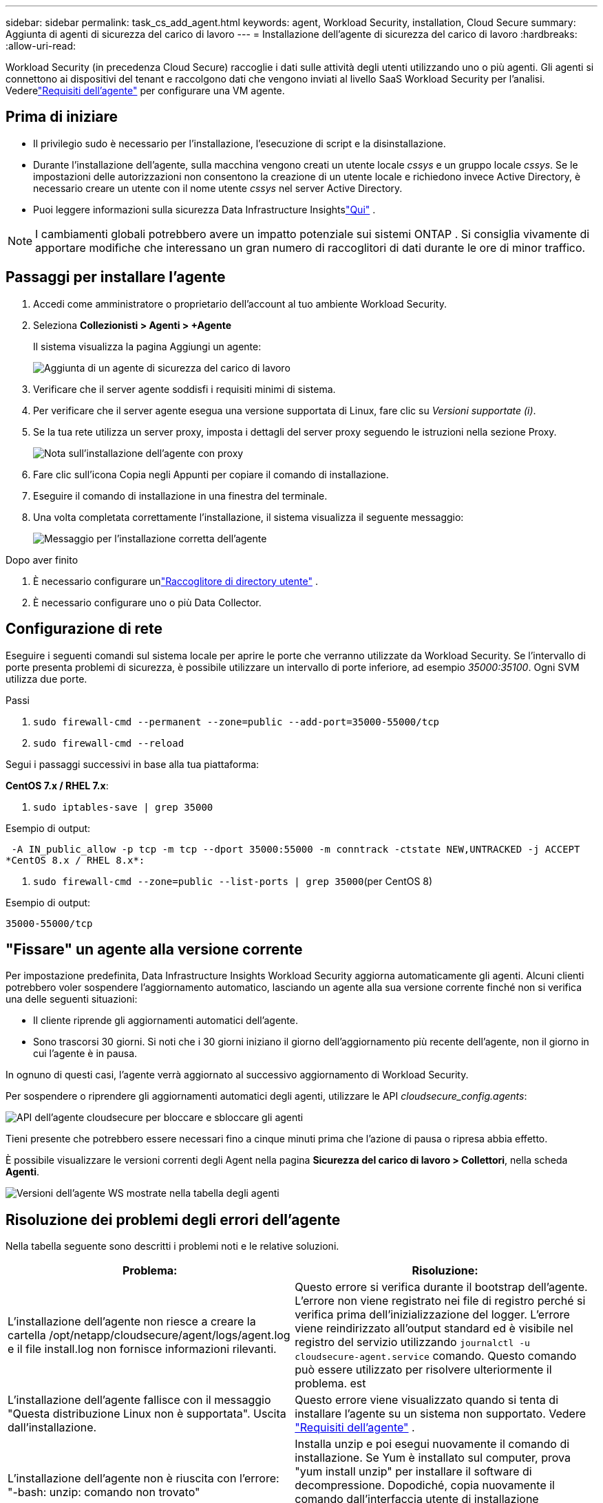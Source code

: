 ---
sidebar: sidebar 
permalink: task_cs_add_agent.html 
keywords: agent, Workload Security, installation, Cloud Secure 
summary: Aggiunta di agenti di sicurezza del carico di lavoro 
---
= Installazione dell'agente di sicurezza del carico di lavoro
:hardbreaks:
:allow-uri-read: 


[role="lead"]
Workload Security (in precedenza Cloud Secure) raccoglie i dati sulle attività degli utenti utilizzando uno o più agenti.  Gli agenti si connettono ai dispositivi del tenant e raccolgono dati che vengono inviati al livello SaaS Workload Security per l'analisi.  Vederelink:concept_cs_agent_requirements.html["Requisiti dell'agente"] per configurare una VM agente.



== Prima di iniziare

* Il privilegio sudo è necessario per l'installazione, l'esecuzione di script e la disinstallazione.
* Durante l'installazione dell'agente, sulla macchina vengono creati un utente locale _cssys_ e un gruppo locale _cssys_.  Se le impostazioni delle autorizzazioni non consentono la creazione di un utente locale e richiedono invece Active Directory, è necessario creare un utente con il nome utente _cssys_ nel server Active Directory.
* Puoi leggere informazioni sulla sicurezza Data Infrastructure Insightslink:security_overview.html["Qui"] .



NOTE: I cambiamenti globali potrebbero avere un impatto potenziale sui sistemi ONTAP . Si consiglia vivamente di apportare modifiche che interessano un gran numero di raccoglitori di dati durante le ore di minor traffico.



== Passaggi per installare l'agente

. Accedi come amministratore o proprietario dell'account al tuo ambiente Workload Security.
. Seleziona *Collezionisti > Agenti > +Agente*
+
Il sistema visualizza la pagina Aggiungi un agente:

+
image:Add-agent-1.png["Aggiunta di un agente di sicurezza del carico di lavoro"]

. Verificare che il server agente soddisfi i requisiti minimi di sistema.
. Per verificare che il server agente esegua una versione supportata di Linux, fare clic su _Versioni supportate (i)_.
. Se la tua rete utilizza un server proxy, imposta i dettagli del server proxy seguendo le istruzioni nella sezione Proxy.
+
image:CloudSecureAgentWithProxy_Instructions.png["Nota sull'installazione dell'agente con proxy"]

. Fare clic sull'icona Copia negli Appunti per copiare il comando di installazione.
. Eseguire il comando di installazione in una finestra del terminale.
. Una volta completata correttamente l'installazione, il sistema visualizza il seguente messaggio:
+
image:new-agent-detect.png["Messaggio per l'installazione corretta dell'agente"]



.Dopo aver finito
. È necessario configurare unlink:task_config_user_dir_connect.html["Raccoglitore di directory utente"] .
. È necessario configurare uno o più Data Collector.




== Configurazione di rete

Eseguire i seguenti comandi sul sistema locale per aprire le porte che verranno utilizzate da Workload Security.  Se l'intervallo di porte presenta problemi di sicurezza, è possibile utilizzare un intervallo di porte inferiore, ad esempio _35000:35100_.  Ogni SVM utilizza due porte.

.Passi
. `sudo firewall-cmd --permanent --zone=public --add-port=35000-55000/tcp`
. `sudo firewall-cmd --reload`


Segui i passaggi successivi in base alla tua piattaforma:

*CentOS 7.x / RHEL 7.x*:

. `sudo iptables-save | grep 35000`


Esempio di output:

 -A IN_public_allow -p tcp -m tcp --dport 35000:55000 -m conntrack -ctstate NEW,UNTRACKED -j ACCEPT
*CentOS 8.x / RHEL 8.x*:

. `sudo firewall-cmd --zone=public --list-ports | grep 35000`(per CentOS 8)


Esempio di output:

 35000-55000/tcp


== "Fissare" un agente alla versione corrente

Per impostazione predefinita, Data Infrastructure Insights Workload Security aggiorna automaticamente gli agenti.  Alcuni clienti potrebbero voler sospendere l'aggiornamento automatico, lasciando un agente alla sua versione corrente finché non si verifica una delle seguenti situazioni:

* Il cliente riprende gli aggiornamenti automatici dell'agente.
* Sono trascorsi 30 giorni.  Si noti che i 30 giorni iniziano il giorno dell'aggiornamento più recente dell'agente, non il giorno in cui l'agente è in pausa.


In ognuno di questi casi, l'agente verrà aggiornato al successivo aggiornamento di Workload Security.

Per sospendere o riprendere gli aggiornamenti automatici degli agenti, utilizzare le API _cloudsecure_config.agents_:

image:ws_pin_agent_apis.png["API dell'agente cloudsecure per bloccare e sbloccare gli agenti"]

Tieni presente che potrebbero essere necessari fino a cinque minuti prima che l'azione di pausa o ripresa abbia effetto.

È possibile visualizzare le versioni correnti degli Agent nella pagina *Sicurezza del carico di lavoro > Collettori*, nella scheda *Agenti*.

image:ws_agent_version.png["Versioni dell'agente WS mostrate nella tabella degli agenti"]



== Risoluzione dei problemi degli errori dell'agente

Nella tabella seguente sono descritti i problemi noti e le relative soluzioni.

[cols="2*"]
|===
| Problema: | Risoluzione: 


| L'installazione dell'agente non riesce a creare la cartella /opt/netapp/cloudsecure/agent/logs/agent.log e il file install.log non fornisce informazioni rilevanti. | Questo errore si verifica durante il bootstrap dell'agente.  L'errore non viene registrato nei file di registro perché si verifica prima dell'inizializzazione del logger.  L'errore viene reindirizzato all'output standard ed è visibile nel registro del servizio utilizzando `journalctl -u cloudsecure-agent.service` comando.  Questo comando può essere utilizzato per risolvere ulteriormente il problema. est 


| L'installazione dell'agente fallisce con il messaggio "Questa distribuzione Linux non è supportata".  Uscita dall'installazione. | Questo errore viene visualizzato quando si tenta di installare l'agente su un sistema non supportato. Vedere link:concept_cs_agent_requirements.html["Requisiti dell'agente"] . 


| L'installazione dell'agente non è riuscita con l'errore: "-bash: unzip: comando non trovato" | Installa unzip e poi esegui nuovamente il comando di installazione.  Se Yum è installato sul computer, prova "yum install unzip" per installare il software di decompressione.  Dopodiché, copia nuovamente il comando dall'interfaccia utente di installazione dell'agente e incollalo nella CLI per eseguire nuovamente l'installazione. 


| L'agente è stato installato ed è in esecuzione.  Tuttavia l'agente si è fermato all'improvviso. | Eseguire l'SSH sulla macchina dell'agente.  Controllare lo stato del servizio agente tramite `sudo systemctl status cloudsecure-agent.service` . 1.  Controllare se nei registri viene visualizzato il messaggio "Impossibile avviare il servizio daemon Workload Security". 2.  Verificare se l'utente cssys esiste o meno nella macchina dell'agente.  Eseguire i seguenti comandi uno alla volta con i permessi di root e verificare se l'utente e il gruppo cssys esistono.
`sudo id cssys`
`sudo groups cssys` 3.  Se non ne esiste nessuno, è possibile che un criterio di monitoraggio centralizzato abbia eliminato l'utente cssys. 4.  Creare manualmente l'utente e il gruppo cssys eseguendo i seguenti comandi.
`sudo useradd cssys`
`sudo groupadd cssys` 5.  Successivamente riavviare il servizio agente eseguendo il seguente comando:
`sudo systemctl restart cloudsecure-agent.service` 6.  Se il problema persiste, controlla le altre opzioni di risoluzione dei problemi. 


| Impossibile aggiungere più di 50 raccoglitori di dati a un agente. | È possibile aggiungere solo 50 raccoglitori di dati a un agente.  Può trattarsi di una combinazione di tutti i tipi di collettori, ad esempio Active Directory, SVM e altri collettori. 


| L'interfaccia utente mostra che l'agente è nello stato NOT_CONNECTED. | Passaggi per riavviare l'agente. 1.  Eseguire l'SSH sulla macchina dell'agente. 2.  Successivamente riavviare il servizio agente eseguendo il seguente comando:
`sudo systemctl restart cloudsecure-agent.service` 3.  Controllare lo stato del servizio agente tramite `sudo systemctl status cloudsecure-agent.service` . 4.  L'agente dovrebbe passare allo stato CONNESSO. 


| L'agente VM si trova dietro il proxy Zscaler e l'installazione dell'agente non riesce.  A causa dell'ispezione SSL del proxy Zscaler, i certificati di sicurezza del carico di lavoro vengono presentati così come sono firmati dalla CA Zscaler, quindi l'agente non si fida della comunicazione. | Disabilitare l'ispezione SSL nel proxy Zscaler per l'URL *.cloudinsights.netapp.com.  Se Zscaler esegue l'ispezione SSL e sostituisce i certificati, Workload Security non funzionerà. 


| Durante l'installazione dell'agente, l'installazione si blocca dopo la decompressione. | Il comando "chmod 755 -Rf" non funziona.  Il comando fallisce quando il comando di installazione dell'agente viene eseguito da un utente sudo non root che ha file nella directory di lavoro, appartenenti a un altro utente, e le autorizzazioni di tali file non possono essere modificate.  A causa del comando chmod non riuscito, il resto dell'installazione non viene eseguito. 1.  Crea una nuova directory denominata “cloudsecure”. 2.  Vai a quella directory. 3.  Copia e incolla il comando di installazione completo “token=…… … ./cloudsecure-agent-install.sh" e premi Invio. 4.  L'installazione dovrebbe poter procedere. 


| Se l'agente non riesce ancora a connettersi a Saas, aprire un caso con il supporto NetApp .  Fornire il numero di serie Data Infrastructure Insights per aprire un caso e allegare i registri al caso come indicato. | Per allegare i registri alla custodia: 1.  Eseguire lo script seguente con i permessi di root e condividere il file di output (cloudsecure-agent-symptoms.zip). a. /opt/netapp/cloudsecure/agent/bin/cloudsecure-agent-symptom-collector.sh 2.  Eseguire i seguenti comandi uno per uno con i permessi di root e condividere l'output. a. id cssys b. groups cssys c. cat /etc/os-release 


| Lo script cloudsecure-agent-symptom-collector.sh non riesce e restituisce il seguente errore.  [root@machine tmp]# /opt/netapp/cloudsecure/agent/bin/cloudsecure-agent-symptom-collector.sh Raccolta del registro di servizio Raccolta dei registri delle applicazioni Raccolta delle configurazioni degli agenti Acquisizione di uno snapshot dello stato del servizio Acquisizione di uno snapshot della struttura delle directory degli agenti ………………….  ………………….  /opt/netapp/cloudsecure/agent/bin/cloudsecure-agent-symptom-collector.sh: riga 52: zip: comando non trovato ERRORE: Impossibile creare /tmp/cloudsecure-agent-symptoms.zip | Lo strumento Zip non è installato.  Installare lo strumento zip eseguendo il comando “yum install zip”.  Quindi eseguire nuovamente cloudsecure-agent-symptom-collector.sh. 


| L'installazione dell'agente fallisce con useradd: impossibile creare la directory /home/cssys | Questo errore può verificarsi se la directory di accesso dell'utente non può essere creata in /home, a causa della mancanza di autorizzazioni.  La soluzione alternativa sarebbe quella di creare l'utente cssys e aggiungere manualmente la sua directory di accesso utilizzando il seguente comando: _sudo useradd user_name -m -d HOME_DIR_ -m : crea la directory home dell'utente se non esiste.  -d: il nuovo utente viene creato utilizzando HOME_DIR come valore per la directory di accesso dell'utente.  Ad esempio, _sudo useradd cssys -m -d /cssys_, aggiunge un utente _cssys_ e crea la sua directory di accesso nella root. 


| L'agente non è in esecuzione dopo l'installazione.  _Systemctl status cloudsecure-agent.service_ mostra quanto segue: [root@demo ~]# systemctl status cloudsecure-agent.service agent.service – Servizio Daemon dell'agente di sicurezza del carico di lavoro Caricato: caricato (/usr/lib/systemd/system/cloudsecure-agent.service; abilitato; preimpostazione del fornitore: disabilitato) Attivo: attivazione (riavvio automatico) (Risultato: codice di uscita) da mar 2021-08-03 21:12:26 PDT; 2s fa Processo: 25889 ExecStart=/bin/bash /opt/netapp/cloudsecure/agent/bin/cloudsecure-agent (codice=uscito stato=126) PID principale: 25889 (codice=uscito, stato=126), 03 ago 21:12:26 demo systemd[1]: cloudsecure-agent.service: processo principale uscito, codice=uscito, stato=126/n/d 03 ago 21:12:26 demo systemd[1]: l'unità cloudsecure-agent.service è entrata in stato di errore.  03 ago 21:12:26 demo systemd[1]: cloudsecure-agent.service non riuscito. | Questa operazione potrebbe non riuscire perché l'utente _cssys_ potrebbe non avere l'autorizzazione per l'installazione.  Se /opt/netapp è un mount NFS e se l'utente _cssys_ non ha accesso a questa cartella, l'installazione non riuscirà.  _cssys_ è un utente locale creato dal programma di installazione di Workload Security che potrebbe non avere l'autorizzazione per accedere alla condivisione montata.  È possibile verificarlo provando ad accedere a /opt/netapp/cloudsecure/agent/bin/cloudsecure-agent utilizzando l'utente _cssys_.  Se restituisce "Autorizzazione negata", l'autorizzazione all'installazione non è presente.  Invece di una cartella montata, installa su una directory locale della macchina. 


| Inizialmente l'agente era connesso tramite un server proxy e il proxy è stato impostato durante l'installazione dell'agente.  Ora il server proxy è cambiato.  Come si può modificare la configurazione proxy dell'agente? | È possibile modificare agent.properties per aggiungere i dettagli del proxy.  Seguire questi passaggi: 1.  Passare alla cartella contenente il file delle proprietà: cd /opt/netapp/cloudsecure/conf 2.  Utilizzando il tuo editor di testo preferito, apri il file _agent.properties_ per modificarlo. 3.  Aggiungere o modificare le seguenti righe: AGENT_PROXY_HOST=scspa1950329001.vm.netapp.com AGENT_PROXY_PORT=80 AGENT_PROXY_USER=pxuser AGENT_PROXY_PASSWORD=pass1234 4.  Salva il file. 5.  Riavviare l'agente: sudo systemctl restart cloudsecure-agent.service 
|===